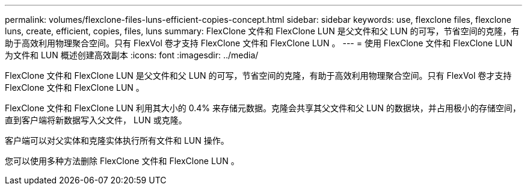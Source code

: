 ---
permalink: volumes/flexclone-files-luns-efficient-copies-concept.html 
sidebar: sidebar 
keywords: use, flexclone files, flexclone luns, create, efficient, copies, files, luns 
summary: FlexClone 文件和 FlexClone LUN 是父文件和父 LUN 的可写，节省空间的克隆，有助于高效利用物理聚合空间。只有 FlexVol 卷才支持 FlexClone 文件和 FlexClone LUN 。 
---
= 使用 FlexClone 文件和 FlexClone LUN 为文件和 LUN 概述创建高效副本
:icons: font
:imagesdir: ../media/


[role="lead"]
FlexClone 文件和 FlexClone LUN 是父文件和父 LUN 的可写，节省空间的克隆，有助于高效利用物理聚合空间。只有 FlexVol 卷才支持 FlexClone 文件和 FlexClone LUN 。

FlexClone 文件和 FlexClone LUN 利用其大小的 0.4% 来存储元数据。克隆会共享其父文件和父 LUN 的数据块，并占用极小的存储空间，直到客户端将新数据写入父文件， LUN 或克隆。

客户端可以对父实体和克隆实体执行所有文件和 LUN 操作。

您可以使用多种方法删除 FlexClone 文件和 FlexClone LUN 。
